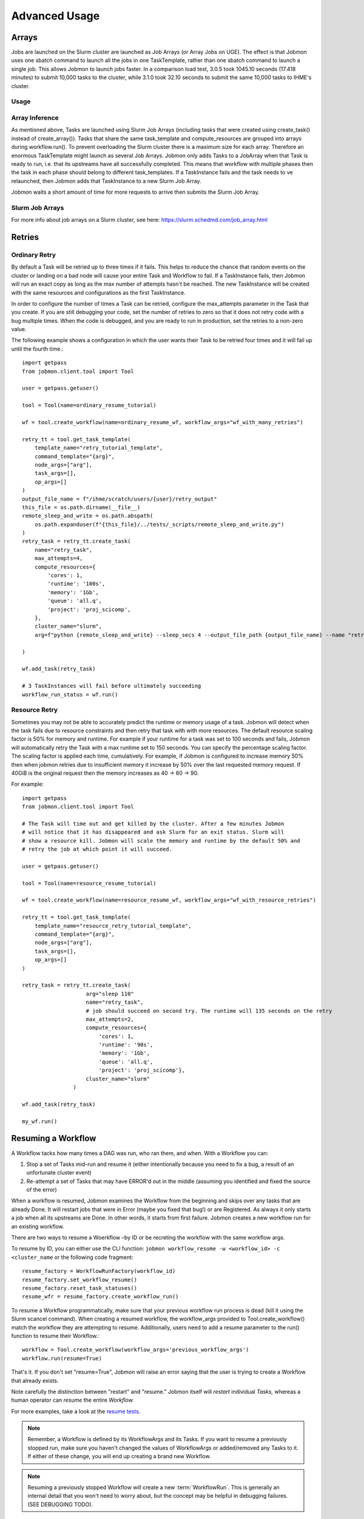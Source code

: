 **************
Advanced Usage
**************

Arrays
######
Jobs are launched on the Slurm cluster are launched as Job Arrays (or Array Jobs on UGE).
The effect is that Jobmon uses one sbatch command to launch all the jobs in one TaskTemplate,
rather than one sbatch command to launch a single job. This allows Jobmon to launch jobs
faster. In a comparison load test, 3.0.5 took 1045.10 seconds (17.418 minutes) to submit
10,000 tasks to the cluster, while 3.1.0 took 32.10 seconds to submit the same 10,000 tasks
to IHME's cluster.

Usage
*****
.. code-tabs::

    .. code-tab:: python
      :title: Python

        example_task_template = tool.get_task_template(
            template_name="my_example_task_template",
            command_template="python model_script.py --loc_id {location_id}",
            node_args=["location_id"],
            default_cluster_name="slurm",
            default_compute_resources={"queue": "all.q"},
        )

        example_tasks = example_task_template.create_tasks(
            location_id=[1, 2, 3],
        )

        workflow = tool.create_workflow()
        workflow.add_tasks(example_tasks)
        workflow.run()

    .. code-tab:: R
      :title: R

        library(jobmonr)

        example_tool <- jobmonr::tool("example_project")

        example_task_template <- jobmonr::task_template(
            template_name="my_example_task_template",
            command_template="python model_script.py --loc_id {location_id}",
            node_args=c("location_id")
        )

        workflow <- jobmonr::workflow(example_tool)

        example_tasks <- jobmonr::array_tasks(task_template=example_task_template, location_id=1:3)

        jobmonr::add_tasks(workflow, example_tasks)

        status <- jobmonr::run(workflow)

Array Inference
***************
As mentioned above, Tasks are launched using Slurm Job Arrays (including tasks that were created using
create_task() instead of create_array()). Tasks that share the same task_template and
compute_resources are grouped into arrays during workflow.run().
To prevent overloading the Slurm cluster there is a maximum size for each array.
Therefore an enormous TaskTemplate might launch as several Job Arrays.
Jobmon only adds Tasks to a JobArray when that Task is ready to run, i.e. that its upstreams
have all successfully completed.
This means that workflow with multiple phases then the task in each phase should
belong to different task_templates.
If a TaskInstance fails and the task needs to ve relaunched, then Jobmon adds that TaskInstance to
a new Slurm Job Array.

Jobmon waits a short amount of time for more requests to arrive then submits
the Slurm Job Array.


Slurm Job Arrays
****************
For more info about job arrays on a Slurm cluster, see here: https://slurm.schedmd.com/job_array.html

Retries
#######

Ordinary Retry
**************
By default a Task will be retried up to three times if it fails. This helps to
reduce the chance that random events on the cluster or landing on a bad node
will cause your entire Task and Workflow to fail. If a TaskInstance fails, then Jobmon will
run an exact copy as long as the max number of attempts hasn't be reached. The new TaskInstance
will be created with the same resources and configurations as the first TaskInstance.

In order to configure the number of times a Task can be retried, configure the
max_attempts parameter in the Task that you create. If you are still debugging
your code, set the number of retries to zero so that it does not retry
code with a bug multiple times. When the code is debugged, and you are ready
to run in production, set the retries to a non-zero value.

The following example shows a configuration in which the user wants their Task
to be retried four times and it will fail up until the fourth time.::

    import getpass
    from jobmon.client.tool import Tool

    user = getpass.getuser()

    tool = Tool(name=ordinary_resume_tutorial)

    wf = tool.create_workflow(name=ordinary_resume_wf, workflow_args="wf_with_many_retries")

    retry_tt = tool.get_task_template(
        template_name="retry_tutorial_template",
        command_template="{arg}",
        node_args=["arg"],
        task_args=[],
        op_args=[]
    )
    output_file_name = f"/ihme/scratch/users/{user}/retry_output"
    this_file = os.path.dirname(__file__)
    remote_sleep_and_write = os.path.abspath(
        os.path.expanduser(f"{this_file}/../tests/_scripts/remote_sleep_and_write.py")
    )
    retry_task = retry_tt.create_task(
        name="retry_task",
        max_attempts=4,
        compute_resources={
            'cores': 1,
            'runtime': '100s',
            'memory': '1Gb',
            'queue': 'all.q',
            'project': 'proj_scicomp',
        },
        cluster_name="slurm",
        arg=f"python {remote_sleep_and_write} --sleep_secs 4 --output_file_path {output_file_name} --name "retry_task" --fail-count 3"

    )

    wf.add_task(retry_task)

    # 3 TaskInstances will fail before ultimately succeeding
    workflow_run_status = wf.run()



Resource Retry
**************
Sometimes you may not be able to accurately predict the runtime or memory usage
of a task. Jobmon will detect when the task fails due to resource constraints and
then retry that task with with more resources. The default resource
scaling factor is 50% for memory and runtime.
For example if your
runtime for a task was set to 100 seconds and fails, Jobmon will automatically
retry the Task with a max runtime set to 150 seconds. You can specify the percentage
scaling factor.
The scaling factor is applied each time, cumulatively.
For example, if Jobmon is configured to increase memory 50% then when jobmon retries due to
insufficient memory it increase by 50% over the last requested memory request.
If 40GiB is the original request then the memory increases as 40 -> 60 -> 90.

For example::

    import getpass
    from jobmon.client.tool import Tool

    # The Task will time out and get killed by the cluster. After a few minutes Jobmon
    # will notice that it has disappeared and ask Slurm for an exit status. Slurm will
    # show a resource kill. Jobmon will scale the memory and runtime by the default 50% and
    # retry the job at which point it will succeed.

    user = getpass.getuser()

    tool = Tool(name=resource_resume_tutorial)

    wf = tool.create_workflow(name=resource_resume_wf, workflow_args="wf_with_resource_retries")

    retry_tt = tool.get_task_template(
        template_name="resource_retry_tutorial_template",
        command_template="{arg}",
        node_args=["arg"],
        task_args=[],
        op_args=[]
    )

    retry_task = retry_tt.create_task(
                        arg="sleep 110"
                        name="retry_task",
                        # job should succeed on second try. The runtime will 135 seconds on the retry
                        max_attempts=2,
                        compute_resources={
                            'cores': 1,
                            'runtime': '90s',
                            'memory': '1Gb',
                            'queue': 'all.q',
                            'project': 'proj_scicomp'},
                        cluster_name="slurm"
                    )

    wf.add_task(retry_task)

    my_wf.run()


.. _jobmon-resume-label:

Resuming a Workflow
###################

A Workflow tacks how many times a DAG was run, who ran them, and when.
With a Workflow you can:

#. Stop a set of Tasks mid-run and resume it (either intentionally because you need to
   fix a bug, a result of an unfortunate cluster event)
#. Re-attempt a set of Tasks that may have ERROR'd out in the middle (assuming you
   identified and fixed the source of the error)

When a workflow is resumed, Jobmon examines the Workflow from the beginning and skips over
any tasks that are already Done. It will restart jobs that were in Error (maybe you fixed
that bug!) or are Registered. As always it only starts a job when all its upstreams are Done.
In other words, it starts from first failure. Jobmon creates a new workflow run for an existing workflow.

There are two ways to resume a Woerkflow –by ID or be recreting the workflow with the same workflow args.

To resume by ID, you can either use the CLI function:
``jobmon workflow_resume -w <workflow_id> -c <cluster_name``
or the following code fragment::

    resume_factory = WorkflowRunFactory(workflow_id)
    resume_factory.set_workflow_resume()
    resume_factory.reset_task_statuses()
    resume_wfr = resume_factory.create_workflow_run()

To resume a Workflow programmatically, make sure that your previous workflow
run process is dead (kill it using the Slurm scancel command).
When creating a resumed workflow, the
workflow_args provided to Tool.create_workflow() match the workflow they are attempting to resume. Additionally,
users need to add a resume parameter to the run() function to resume their Workflow.::

    workflow = Tool.create_workflow(workflow_args='previous_workflow_args')
    workflow.run(resume=True)

That's it. If you don't set "resume=True", Jobmon will raise an error saying that the user is
trying to create a Workflow that already exists.

Note carefully the distinction between "restart" and "resume."
Jobmon itself will *restart* individual *Tasks,* whereas a human operator can *resume* the
entire *Workflow.*

For more examples, take a look at the `resume tests <https://stash.ihme.washington.edu/projects/SCIC/repos/jobmon/browse/tests/workflow/test_workflow_resume.py>`_.

.. note::

    Remember, a Workflow is defined by its WorkflowArgs and its Tasks. If you
    want to resume a previously stopped run, make sure you haven't changed the
    values of WorkflowArgs or added/removed any Tasks to it. If either of these change,
    you will end up creating a brand new Workflow.

.. note::

    Resuming a previously stopped Workflow will create a new
    :term:`WorkflowRun`. This is generally an internal detail that you won't
    need to worry about, but the concept may be helpful in debugging failures.
    (SEE DEBUGGING TODO).

As soon as you change any of the values of your WorkflowArgs or modify its Tasks,
you'll cause a new Workflow entry to be created in the Jobmon
database. When calling run() on this new Workflow, any progress through the
Tasks that may have been made in previous Workflows will be ignored.

For further configuration there are two types of resumes:

Cold Resume
***********
All Tasks are stopped and you are ok with resetting all running Tasks and killing any running
TaskInstances before restarting (the default option).

Hot Resume
**********
Any Tasks that are currently running will not be reset, and
any TaskInstance that are currently running on the cluster will not be killed

Fail Fast
#########

In “normal” mode, Jobmon will execute as many of the jobs as it can in the workflow.
As jobs succeed, their downstreams are launched. If a job fails, then its downstreams
are not launched, but other paths through the graph continue.
That mode will do as much work as possible before Jobmon and exits with an error.
This is the correct mode if your code is well debugged.
You can fix what is probably a data error and resume from where it stopped.

In “fail-fast” mode, Jobmon will stop launching jobs as soon as one job fails
(but it won’t kill jobs that are currently running).
This mode is suitable if your code is not well-debugged.
A failure probably means you have a bug and therefore need to fix it,
and start again from the beginning.
A Workflow will **not** fail fast
if a Task fails because of a resource error (e.g. over runtime or over memory).

For example::

    workflow = tool.create_workflow(name="test_fail_fast", workflow_args="testing")
    task = task_template.create_task(name="fail_fast_task",
                                     compute_resources={runtime: "100s"},
                                     arg="sleep 1")
    workflow.add_tasks([task])

    # This line makes the workflow fail fast
    wfr_status = workflow.run(fail_fast=True)


Fallback Queues
###############

A "Fallback Queue" is a second queue that Jobmon will use if a Task is rescaled by
resource retries such that it no longer fits on its original queue.
Suppose that you have a Task that fails due
to a resource error. Jobmon then scales that Tasks resources, but the newly scaled resources
exceed the resources of the queue the Task is on. If you had specified
a fallback queue then Jobmon would run the Task with scaled
resources onto the next specified queue. If you do not specify a fallback queue, the
resources will only scale to the maximum values of their originally specified queue.

To set fallback queues, simply pass a list of queues to the  create_task() method. For example::

    # In this example Jobmon will run the Task on all.q. Hypothetically, if it scaled the resources
    # past the all.q limits, it would then try to run the Task on long.q. If that also failed,
    # it would then try to run the Task on i.q.

    workflow = tool.create_workflow(name="test_fallback_queue", workflow_args="fallback")
    fallback_task = fallback_tt.create_task(
                        arg="sleep 110"
                        name="fallback_task",
                        compute_resources={
                            'cores': 1,
                            'runtime': '90s',
                            'memory': '1Gb',
                            'queue': 'all.q',
                            'project': 'proj_scicomp'},
                        cluster_name="slurm",
                        fallback_queues=["long.q", "i.q"]
                    )
    workflow.add_tasks([task])

    # This line makes the workflow fail fast
    wfr_status = workflow.run(fail_fast=True)

Dynamic Task Resources
######################

You can dynamically configure the resources needed to run a
given task. For example, if an upstream Task can better inform the resources
that a downstream Task needs, the resources will not be checked and bound until
the downstream is about to run and all of it's upstream dependencies
have completed. To do this, you must provide a function that will be called
at runtime and return a ComputeResources object with the resources needed.

For example ::

    import sys
    from jobmon.client.tool import Tool

    def assign_resources(*args, **kwargs):
        """ Callable to be evaluated when the task is ready to be scheduled
        to run"""
        fp = '/ihme/scratch/users/svcscicompci/tests/jobmon/resources.txt'
        with open(fp, "r") as file:
            resources = file.read()
            resource_dict = ast.literal_eval(resources)
        memory = resource_dict['memory']
        runtime = int(resource_dict['runtime'])
        cores = int(resource_dict['cores'])
        queue = resource_dict['queue']

        compute_resources = {"memory": memory, "runtime": runtime, "cores": cores,
                            "queue": queue}
        return compute_resources

    tool = Tool(name="dynamic_tool")

    dynamic_tt = tool.get_task_template(
                template_name="random_template",
                command_template="{python} {script}",
                node_args=[],
                task_args=[],
                op_args=["python", "script"],
                default_cluster_name='slurm')

    # task with static resources that assigns the resources for the 2nd task
    # when it runs
    workflow = tool.create_workflow(name="dynamic_tasks", workflow_args="dynamic")
    task1 = dynamic_tt.create_task(
                        name="task_to_assign_resources",
                        python=sys.executable,
                        script="/assign_resources.py"
                        compute_resources={
                            'cores': 1,
                            'runtime': '200s',
                            'memory': '1Gb',
                            'queue': 'all.q',
                            'project': 'proj_scicomp'},
                        max_attempts=1
                        cluster_name="slurm"
                    )
    # tt is a simple task template that makes arg the command
    task2 = tt.create_task(
                name="dynamic_resource_task",
                arg="echo hello",
                max_attempts=2,
                compute_resouces=assign_resources
            )
    task2.add_upstream(task1) # make task2 dependent on task 1

    wf.add_task(task1, task2)
    wfr_status = wf.run()

Advanced Task Dependencies
##########################
For this example, we'll use a slightly simplified version of the Burdenator which has five
"phases": most-detailed, pct-change, loc-agg, cleanup, and upload. To reduce runtime,
we want to link up each job only to the previous jobs that it requires, not to every job
in that phase. The parallelization strategies for each phase are a little different,
complicating the dependency scheme.

1. Most-detailed jobs are parallelized by location, year;
2. Loc-agg jobs are parallelized by measure, year, rei, and sex;
3. Cleanup jobs are parallelized by location, measure, year
4. Pct-change jobs are parallelized by location_id, measure, start_year, end_year; For most-detailed locations, this can run immediately after the most-detailed phase. But for aggregate locations, this has to be run after both loc-agg and cleanup
5. Upload jobs are parallelized by measure

To begin, we create an empty dictionary for each phase and when we build each task, we add the
task to its dictionary. Then the task in the following phase can find its upstream task using
the upstream dictionary. The only dictionary not needed is one for the upload jobs, since no
downstream tasks depend on these jobs.

.. code::

    # python 3
    import sys
    from jobmon.client.tool import Tool
    from jobmon.client.task_template import TaskTemplate

    from my_app.utils import split_locs_by_loc_set

    class NatorJobSwarm(object):
        def __init__(self, year_ids, start_years, end_years, location_set_id,
                     measure_ids, rei_ids, sex_ids, version):
            self.year_ids = year_ids
            self.start_year_ids = start_years
            self.end_year_ids = end_years
            self.most_detailed_location_ids, self.aggregate_location_ids, \
                self.all_location_ids = split_locs_by_loc_set(location_set_id)
            self.measure_ids = measure_ids
            self.rei_ids = rei_ids
            self.sex_ids = sex_ids
            self.version = version

            self.tool = Tool(name="Burdenator")
            self.most_detailed_jobs_by_command = {}
            self.pct_change_jobs_by_command = {}
            self.loc_agg_jobs_by_command = {}
            self.cleanup_jobs_by_command = {}

            self.python = sys.executable

        def create_workflow(self):
            """ Instantiate the workflow """

            self.workflow = self.tool.create_workflow(
                workflow_args = f'burdenator_v{self.version}',
                name = f'burdenator run {self.version}'
            )

        def create_task_templates(self):
            """ Create the task template metadata objects """

            self.most_detailed_tt = self.tool.get_task_template(
                template_name = "run_burdenator_most_detailed",
                command_template = "{python} {script} --location_id {location_id} --year {year}",
                node_args = ["location_id", "year"],
                op_args = ["python", "script"])

            self.loc_agg_tt = self.tool.get_task_template(
                template_name = "location_aggregation",
                command_template = "{python} {script} --measure {measure} --year {year} --sex {sex} --rei {rei}",
                node_args = ["measure", "year", "sex", "rei"],
                op_args = ["python", "script"])

            self.cleanup_jobs_tt = self.tool.get_task_template(
                template_name = "cleanup_jobs",
                command_template = "{python} {script} --measure {measure} --loc {loc} --year {year}",
                node_args = ["measure", "loc", "year"],
                op_args = ["python", "script"])

            self.pct_change_tt = self.tool.get_task_template(
                template_name = "pct_change",
                command_template = ("{python} {script} --measure {measure} --loc {loc} --start_year {start_year}"
                                    " --end_year {end_year}"),
                node_args = ["measure", "loc", "start_year", "end_year"],
                op_args = ["python", "script"])

            self.upload_tt = self.tool.get_task_template(
                template_name = "upload_jobs",
                command_template = "{python} {script} --measure {measure}"
                node_args = ["measure"],
                op_args = ["python", "script"])


        def create_most_detailed_jobs(self):
            """First set of tasks, thus no upstream tasks"""

            for loc in self.most_detailed_location_ids:
                for year in self.year_ids:
                    task = self.most_detailed_tt.create_task(
                                      compute_resources={"cores": 40, "memory": "20Gb", "runtime": "360s"},
                                      cluster_name="slurm",
                                      max_attempts=5,
                                      name='most_detailed_{}_{}'.format(loc, year),
                                      python=self.python,
                                      script='run_burdenator_most_detailed',
                                      loc=loc,
                                      year=year)
                    self.workflow.add_task(task)
                    self.most_detailed_jobs_by_command[task.name] = task

        def create_loc_agg_jobs(self):
            """Depends on most detailed jobs"""

            for year in self.year_ids:
                for sex in self.sex_ids:
                    for measure in self.measure_ids:
                        for rei in self.rei_ids:
                            task = self.loc_agg_tt.create_task(
                                compute_resources={"cores": 20, "memory": "40Gb", "runtime": "540s"},
                                cluster_name="slurm,
                                max_attempts=11,
                                name='loc_agg_{}_{}_{}_{}'.format(measure, year, sex, rei),
                                python=self.python,
                                script='run_loc_agg',
                                measure=measure,
                                year=year,
                                sex=sex,
                                rei=rei)

                            for loc in self.most_detailed_location_ids:
                                task.add_upstream(
                                    self.most_detailed_jobs_by_command['most_detailed_{}_{}'
                                                                       .format(loc, year)])
                            self.workflow.add_task(task)
                            self.loc_agg_jobs_by_command[task.name] = task

        def create_cleanup_jobs(self):
            """Depends on aggregate locations coming out of loc agg jobs"""

            for measure in self.measure_ids:
                for loc in self.aggregate_location_ids:
                    for year in self.year_ids:
                        task = self.cleanup_jobs_tt.create_task(
                                          compute_resources={"cores": 25, "memory": "50Gb", "runtime": "360s"},
                                          cluster_name="slurm",
                                          max_attempts=11,
                                          name='cleanup_{}_{}_{}'.format(measure, loc, year),
                                          python=self.python,
                                          script='run_cleanup',
                                          measure=measure,
                                          loc=loc,
                                          year=year)

                        for sex in self.sex_ids:
                            for rei in self.rei_ids:
                                task.add_upstream(
                                    self.loc_agg_jobs_by_command['loc_agg_{}_{}_{}_{}'
                                                                 .format(measure, year,
                                                                         sex, rei)])
                        self.workflow.add_task
                        self.cleanup_jobs_by_command[task.name] = task

        def create_pct_change_jobs(self):
            """For aggregate locations, depends on cleanup jobs.
            But for most_detailed locations, depends only on most_detailed jobs"""

            for measure in self.measure_ids:
                for start_year, end_year in zip(self.start_year_ids, self.end_year_ids):
                    for loc in self.location_ids:
                        if loc in self.aggregate_location_ids:
                            is_aggregate = True
                        else:
                            is_aggregate = False
                        task = self.pct_change_tt.create_task(
                                          compute_resources={"cores": 45, "memory": "90Gb", "runtime": "540s"},
                                          cluster_name="slurm",
                                          max_attempts=11,
                                          name=('pct_change_{}_{}_{}_{}'
                                                .format(measure, loc, start_year, end_year),
                                          python=self.python,
                                          script='run_pct_change',
                                          measure=measure,
                                          loc=loc,
                                          start_year=start_year,
                                          end_year=end_year)

                        for year in [start_year, end_year]:
                            if is_aggregate:
                                task.add_upstream(
                                    self.cleanup_jobs_by_command['cleanup_{}_{}_{}'
                                                                 .format(measure, loc, year)]
                            else:
                                task.add_upstream(
                                    self.most_detailed_jobs_by_command['most_detailed_{}_{}'
                                                                       .format(loc, year)])
                        self.workflow.add_task(task)
                        self.pct_change_jobs_by_command[task.name] = task

        def create_upload_jobs(self):
            """Depends on pct-change jobs"""

            for measure in self.measure_ids:
                task = self.upload_tt.create_task(
                                  compute_resources={"cores": 20, "memory": "40Gb", "runtime": "720s"},
                                  cluster_name="slurm",
                                  max_attempts=3,
                                  name='upload_{}'.format(measure)
                                  script='run_pct_change',
                                  measure=measure)

                for location_id in self.all_location_ids:
                    for start_year, end_year in zip(self.start_year_ids, self.end_year_ids):
                        task.add_upstream(
                            self.pct_change_jobs_by_command['pct_change_{}_{}_{}_{}'
                                                            .format(measure, location,
                                                                    start_year, end_year])
                self.workflow.add_task(task)

        def run():
            success = self.workflow.run()
            if success:
                print("You win at life")
            else:
                print("Failure")


Concurrency Limiting
####################
You can set the maximum number of tasks per workflow that are running at one time.
The value can be set statically (in the Jobmon code), or dynamically via the Jobmon CLI.
One of the main use cases for concurrency limit is if an user needs to "throttle down" a
workflow to make space on the cluster without killing their workflow. By default, Jobmon sets
the limit to 10,000 tasks. If the concurrency limit is reduced while the Workflow is running,
Jobmon will let existing jobs finish but will not launch any more until the number
running falls below the limit.
Jobmon will not kill jobs to reduce the number running to the concurrency limit.

To statically set concurrency limit, simply set the ``max_concurrently_running`` flag on the
``create_workflow()`` method.

.. code-block:: python

  tool = Tool(name="example_tool")
  workflow = tool.create_workflow(
      name=f"template_workflow",
      max_concurrently_running=2000
  )

To dynamically set the concurrency limit, see :ref:`concurrency-limit-label`.

Users are also able to set concurrency limit at the TaskTemplate level. By default, Jobmon sets
this limit to 10,000 tasks.

To set concurrency limit on a TaskTemplate, simply call the ``set_task_template_max_concurrency_limit``
method.

.. code-block:: python

  tool = Tool(name="example_concurrency_tt_tool")

  task_template = tool.get_task_template(
        template_name="concurrency_limit_task_template",
        command_template="{arg}",
        node_args=["arg"],
        task_args=[],
        op_args=[],
  )
  workflow = tool.create_workflow(
      name=f"template_workflow",
  )
  tasks = []
  for i in range(20):
        task = task_template.create_task(arg=f"sleep {i}")
        tasks.append(task)
  workflow.add_tasks(tasks)
  # Setting the concurrency limit it of the "concurrency_limit_task_template" to 2
  workflow.set_task_template_max_concurrency_limit(task_template_name=task_template.template_name,
                                                   limit=2)


Jobmon Self-Service Commands
############################
Jobmon has a suite of commands to not only visualize task statuses from the database, but to
allow the users to modify the states of their workflows. These self-service commands can be
invoked from the command line in the same way as the status commands, see :ref:`status-commands-label`.

.. _concurrency-limit-label:

concurrency_limit
*****************
    Entering ``jobmon concurrency_limit`` changes the maximum running task
    instances allowed in a workflow. When a workflow is instantiated, you can specify a
    maximum limit to the number of concurrent tasks in case a very wide workflow threatens to
    resource-throttle the cluster. While running, you can use this command to change the
    maximum allowed concurrency as needed if cluster busyness starts to wax or wane.

workflow_reset
**************
    Entering ``jobmon workflow_reset`` resets a Workflow to G state (REGISTERED). When a
    Workflow is reset, all of the Tasks associated with the Workflow are also transitioned to
    G state. The usage of this command is ``jobmon workflow_reset -w [workflow_id]``.

    To use this command the last WorkflowRun of the specified Workflow must be in E (ERROR) state.
    The last WorkflowRun must also have been started by the same user that is attempting to reset
    the Workflow.

workflow_resume
*****************

    Jobmon's CLI allows you to resume a workflow you've already started running, but has since failed. The CLI
    entrypoint is ``jobmon workflow_resume``. The following arguments are supported:

        * ``-w``, ``--workflow_id`` - required, the workflow ID to resume.
        * ``-c``, ``--cluster_name`` - required, the cluster name you'd like to resume on.
        * ``--reset-running-jobs`` - default False. Whether to kill currently running jobs or let them finish

    Example usages:
        * ``jobmon workflow_resume -w 123 -c slurm`` - resume workflow ID 123 on the "slurm" cluster in the database.
        * ``jobmon workflow_resume -w 123 -c dummy --reset-running-jobs`` - resume workflow ID 123 on the dummy cluster. Specify a cold resume so that currently running jobs are also terminated and therefore rerun.

update_task_status
******************
    Entering ``jobmon update_task_status`` sets the status of tasks in a
    workflow. This is helpful for either rerunning portions of a workflow that have already
    completed, or allowing a workflow to progress past a blocking error. The usage is
    ``jobmon update_task_status -t [task_ids] -w [workflow_id] -s [status]``

    There are 2 allowed statuses: "D" - DONE and "G" - REGISTERED.

    Specifying status "D" will mark only the listed task_ids as "D", and leave the rest of the
    DAG unchanged. When the workflow is resumed, the DAG executes as if the listed task_ids
    have finished successfully.

    If status "G" is specified, the listed task IDs will be set to "G" as well as all
    downstream dependents of those tasks. TaskInstances will be set to "K". When the workflow
    is resumed, the specified tasks will be rerun and subsequently their downstream tasks as
    well. If the workflow has successfully completed, and is marked with status "D", the
    workflow status will be amended to status "E" in order to allow a resume.

    .. note::
        1. All status changes are propagated to the database.
        2. Only inactive workflows can have task statuses updated
        3. The updating user must have at least 1 workflow run associated with the requested workflow.
        4. The requested tasks must all belong to the specified workflow ID

TaskTemplate Resource Prediction to YAML
****************************************
    Entering ``jobmon task_template_resources`` generates a task template
    compute resources YAML file that can be used in Jobmon 3.0 and later.

    As an example, ``jobmon task_template_resources -w 1 -p f ~/temp/resource.yaml`` generates
    a YAML file for all task templates used in workflow 1 and saves it to ~/temp/resource.yaml.
    It will also print the generated compute resources to standard out.

    An example output:

    .. code-block:: yaml

       your_task_template_1:
            slurm:
              cores: 1
              memory: "400B"
              runtime: 10
              queue: "all.q"
            buster:
              num_cores: 1
              m_mem_free: "400B"
              max_runtime_seconds: 10
              queue: "all.q"
        your_task_template_2:
            slurm:
              cores: 1
              memory: "600B"
              runtime: 20
              queue: "long.q"
            buster:
              num_cores: 1
              m_mem_free: "600B"
              max_runtime_seconds: 20
              queue: "long.q"

Resource Usage
##############
Task Resource Usage
*******************
    The ``task.resource_usage()`` method returns the resource usage for that Task. This
    method must be called after ``workflow.run()``. To use it simply call the method on your
    predefined Task object, ``task.resource_usage()``. This method will return a dictionary
    that includes: the memory usage (in bytes), the name of the node the task was run on, the
    number of attempts, and the runtime. This method will only return resource usage data for
    Tasks that had a successful TaskInstance (in DONE state).

TaskTemplate Resource Usage
***************************
    Jobmon can aggregate the resource usage at the TaskTemplate level. Jobmon will return a
    dictionary that includes: number of Tasks used to calculate the usage, the minimum,
    maximum, and mean memory used (in bytes), and the minimum, maximum and mean runtime. It
    only includes Tasks in the calculation that are associated with a specified
    TaskTemplateVersion.

    You can access this in two ways: via a method on TaskTemplate or the Jobmon command line
    interface.

    To access it via the TaskTemplate object, simply call the method on your predefined
    TaskTemplate, ``task_template.resource_usage()``. This method has two *optional*
    arguments: workflows (a list of workflow IDs) and node_args (a dictionary of node
    arguments). This allows users to have more exact resource usage data. For example, a
    user can call ``resources = task_template.resource_usage(workflows=[123, 456],
    node_args={"location_id":[101, 102], "sex":[1]})`` This command will find all of the
    Tasks associated with that version of the TaskTemplate, that are associated with either
    workflow 123 or 456, that also has a location_id that is either 102 or 102, and has a
    sex ID of 1. Jobmon will then calculate the resource usage values based on those queried
    Tasks.

    To use this functionality via the CLI, call ``jobmon task_template_resources -t
    <task_template_version_id>`` The CLI has two optional flags: -w to specify workflow IDs
    and -a to query by specific node_args. For example, ``jobmon task_template_resources -t
    12 -w 101 102 -a '{"location_id":[101,102], "sex":[1]}'``.

Error Logs
##########
    There is a method on the Workflow object called ``get_errors`` that will return all of the
    task instance error logs associated with a Workflow. To use it simply call the method on
    your predefined Workflow object: ``workflow.get_errors()``. This method will return a
    dictionary; the key will be the ID of the task and the key will be the error message.
    By default this method will return the last 1,000 error messages. Users can specify the
    limit by utilizing the parameter ``limit``. For example if a user wanted to only see the
    errors for the ten most recent tasks they would call ``workflow.get_errors(limit=10)``.

    .. note::
        To see the error log for a specific task users can call the ``task_status`` CLI
        command. For more information see :ref:`task_status-commands-label`.

Python Logging
##############
To attach Jobmon's simple formatted logger use the following code.

For example::

    from jobmon.client.client_logging import ClientLogging

    ClientLogging().attach()


